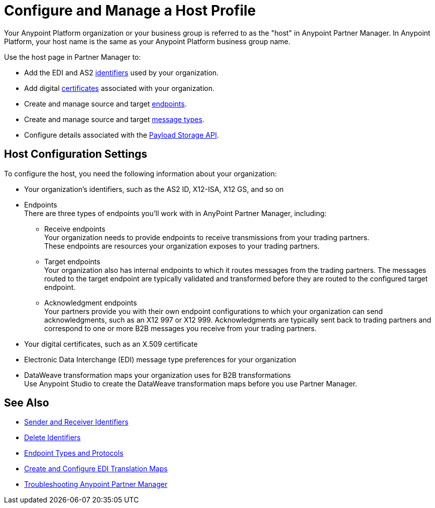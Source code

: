 = Configure and Manage a Host Profile

Your Anypoint Platform organization or your business group is referred to as the "host" in Anypoint Partner Manager. In Anypoint Platform, your host name is the same as your Anypoint Platform business group name. 

Use the host page in Partner Manager to:

* Add the EDI and AS2 xref:partner-manager-identifiers.adoc[identifiers] used by your organization.
* Add digital xref:certificates.adoc[certificates] associated with your organization.
* Create and manage source and target xref:create-endpoint.adoc[endpoints].
* Create and manage source and target xref:partner-manager-create-message-type.adoc[message types].
* Configure details associated with the xref:setup-payload-storage-API.adoc[Payload Storage API].
 
== Host Configuration Settings

To configure the host, you need the following information about your organization:

* Your organization's identifiers, such as the AS2 ID, X12-ISA, X12 GS, and so on
* Endpoints +
There are three types of endpoints you'll work with in AnyPoint Partner Manager, including:
** Receive endpoints +
Your organization needs to provide endpoints to receive transmissions from your trading partners. +
These endpoints are resources your organization exposes to your trading partners.
** Target endpoints +
Your organization also has internal endpoints to which it routes messages from the trading partners. The messages routed to the target endpoint are typically validated and transformed before they are routed to the configured target endpoint.
** Acknowledgment endpoints +
Your partners provide you with their own endpoint configurations to which your organization can send acknowledgments, such as an X12 997 or X12 999. Acknowledgments are typically sent back to trading partners and correspond to one or more B2B messages you receive from your trading partners.
* Your digital certificates, such as an X.509 certificate
* Electronic Data Interchange (EDI) message type preferences for your organization
* DataWeave transformation maps your organization uses for B2B transformations +
Use Anypoint Studio to create the DataWeave transformation maps before you use Partner Manager.


== See Also

* xref:partner-manager-identifiers.adoc[Sender and Receiver Identifiers] 
* xref:delete-identifiers.adoc[Delete Identifiers] 
* xref:endpoints.adoc[Endpoint Types and Protocols]
* xref:partner-manager-maps.adoc[Create and Configure EDI Translation Maps]
* xref:troubleshooting.adoc[Troubleshooting Anypoint Partner Manager]
